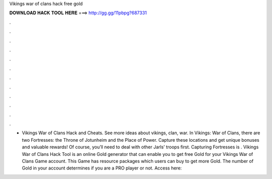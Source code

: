 Vikings war of clans hack free gold

𝐃𝐎𝐖𝐍𝐋𝐎𝐀𝐃 𝐇𝐀𝐂𝐊 𝐓𝐎𝐎𝐋 𝐇𝐄𝐑𝐄 ===> http://gg.gg/11pbpg?687331

.

.

.

.

.

.

.

.

.

.

.

.

- Vikings War of Clans Hack and Cheats. See more ideas about vikings, clan, war. In Vikings: War of Clans, there are two Fortresses: the Throne of Jotunheim and the Place of Power. Capture these locations and get unique bonuses and valuable rewards! Of course, you’ll need to deal with other Jarls’ troops first. Capturing Fortresses is . Vikings War of Clans Hack Tool is an online Gold generator that can enable you to get free Gold for your Vikings War of Clans Game account. This Game has resource packages which users can buy to get more Gold. The number of Gold in your account determines if you are a PRO player or not. Access here: 